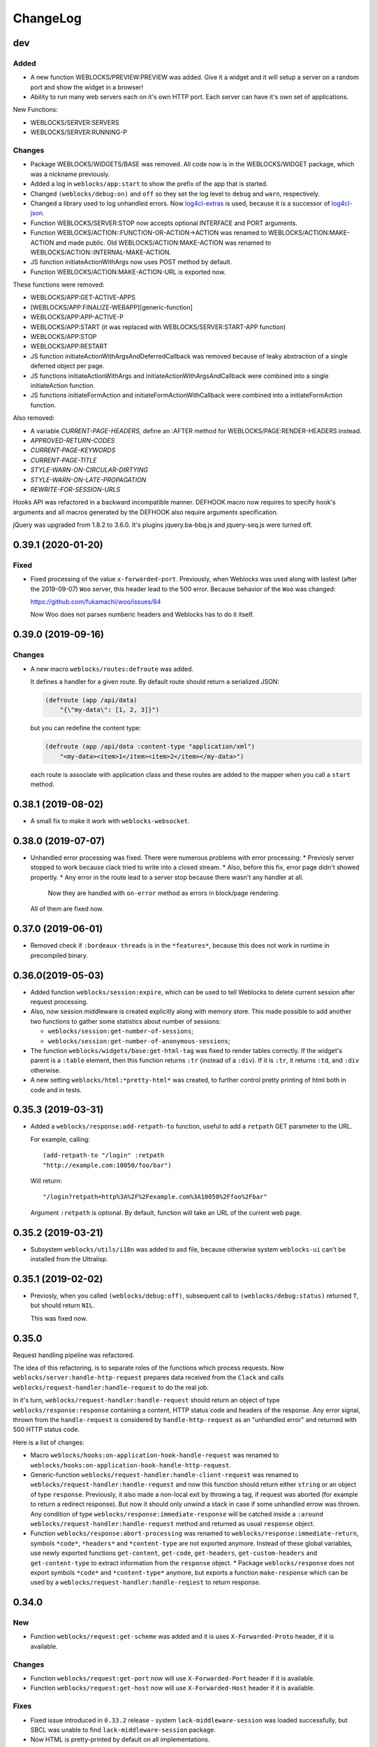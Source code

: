 ===========
 ChangeLog
===========

dev
===

Added
-----

* A new function WEBLOCKS/PREVIEW:PREVIEW was added. Give it a widget and it will setup
  a server on a random port and show the widget in a browser!
* Ability to run many web servers each on it's own HTTP port. Each server can have
  it's own set of applications.

New Functions:

* WEBLOCKS/SERVER:SERVERS
* WEBLOCKS/SERVER:RUNNING-P

Changes
-------

* Package WEBLOCKS/WIDGETS/BASE was removed. All code now is in the WEBLOCKS/WIDGET package,
  which was a nickname previously.
* Added a log in ``weblocks/app:start`` to show the prefix of the app
  that is started.
* Changed ``(weblocks/debug:on)`` and ``off`` so they set the log
  level to ``debug`` and ``warn``, respectively.
* Changed a library used to log unhandled errors. Now `log4cl-extras <https://github.com/40ants/log4cl-extras>`_ is used, because it is a successor of `log4cl-json <https://github.com/40ants/log4cl-json>`_.
* Function WEBLOCKS/SERVER:STOP now accepts optional INTERFACE and PORT arguments.
* Function WEBLOCKS/ACTION::FUNCTION-OR-ACTION->ACTION was renamed to WEBLOCKS/ACTION:MAKE-ACTION and made public.
  Old WEBLOCKS/ACTION:MAKE-ACTION was renamed to WEBLOCKS/ACTION::INTERNAL-MAKE-ACTION.
* JS function initiateActionWithArgs now uses POST method by default.
* Function WEBLOCKS/ACTION:MAKE-ACTION-URL is exported now.

These functions were removed:

* WEBLOCKS/APP:GET-ACTIVE-APPS
* [WEBLOCKS/APP:FINALIZE-WEBAPP][generic-function]
* WEBLOCKS/APP:APP-ACTIVE-P
* WEBLOCKS/APP:START (it was replaced with WEBLOCKS/SERVER:START-APP function)
* WEBLOCKS/APP:STOP
* WEBLOCKS/APP:RESTART
* JS function initiateActionWithArgsAndDeferredCallback was removed because of leaky
  abstraction of a single deferred object per page.
* JS functions initiateActionWithArgs and initiateActionWithArgsAndCallback were combined
  into a single initiateAction function.
* JS functions initiateFormAction and initiateFormActionWithCallback were combined
  into a initiateFormAction function.

Also removed:

* A variable *CURRENT-PAGE-HEADERS*, define an :AFTER method for WEBLOCKS/PAGE:RENDER-HEADERS instead.
* *APPROVED-RETURN-CODES*
* *CURRENT-PAGE-KEYWORDS*
* *CURRENT-PAGE-TITLE*
* *STYLE-WARN-ON-CIRCULAR-DIRTYING*
* *STYLE-WARN-ON-LATE-PROPAGATION*
* *REWRITE-FOR-SESSION-URLS*


Hooks API was refactored in a backward incompatible manner. DEFHOOK macro now requires
to specify hook's arguments and all macros generated by the DEFHOOK also require arguments
specification.

jQuery was upgraded from 1.8.2 to 3.6.0. It's plugins jquery.ba-bbq.js and jquery-seq.js were
turned off.


0.39.1 (2020-01-20)
===================

Fixed
-----

* Fixed processing of the value ``x-forwarded-port``. Previously, when Weblocks
  was used along with lastest (after the 2019-09-07) ``Woo`` server, this header
  lead to the 500 error. Because behavior of the ``Woo`` was changed:

  https://github.com/fukamachi/woo/issues/84

  Now Woo does not parses numberic headers and Weblocks has to do it itself.

0.39.0 (2019-09-16)
===================

Changes
-------

* A new macro ``weblocks/routes:defroute`` was added.

  It defines a handler for a given route. By default route should return
  a serialized JSON:

  .. code:: common-lisp
            
     (defroute (app /api/data)
         "{\"my-data\": [1, 2, 3]}")

  but you can redefine the content type:

  .. code:: common-lisp
 
     (defroute (app /api/data :content-type "application/xml")
         "<my-data><item>1</item><item>2</item></my-data>")

  each route is associate with application class and these routes
  are added to the mapper when you call a ``start`` method.


0.38.1 (2019-08-02)
===================

* A small fix to make it work with ``weblocks-websocket``.

0.38.0 (2019-07-07)
===================

* Unhandled error processing was fixed. There were numerous problems with error processing:
  * Previosly server stopped to work because clack tried to write into a closed stream.
  * Also, before this fix, error page didn't showed propertly.
  * Any error in the route lead to a server stop because there wasn't any handler at all.
    Now they are handled with ``on-error`` method as errors in block/page rendering.

  All of them are fixed now.

0.37.0 (2019-06-01)
===================

* Removed check if ``:bordeaux-threads`` is in the ``*features*``, because this does not work
  in runtime in precompiled binary.

0.36.0(2019-05-03)
===================

* Added function ``weblocks/session:expire``, which can be used to tell Weblocks to delete current session
  after request processing.
* Also, now session middleware is created explicitly along with memory store. This made possible to add
  another two functions to gather some statistics about number of sessions:

  * ``weblocks/session:get-number-of-sessions``;
  * ``weblocks/session:get-number-of-anonymous-sessions``;
  
* The function ``weblocks/widgets/base:get-html-tag`` was fixed to
  render tables correctly. If the widget's parent is a ``:table``
  element, then this function returns ``:tr`` (instead of a
  ``:div``). If it is ``:tr``, it returns ``:td``, and ``:div``
  otherwise.
* A new setting ``weblocks/html:*pretty-html*`` was created, to further control pretty printing of html
  both in code and in tests.

0.35.3 (2019-03-31)
===================

* Added a ``weblocks/response:add-retpath-to`` function, useful to add a
  ``retpath`` GET parameter to the URL.

  For example, calling::

    (add-retpath-to "/login" :retpath
    "http://example.com:10050/foo/bar")

  Will return::

    "/login?retpath=http%3A%2F%2Fexample.com%3A10050%2Ffoo%2Fbar"

  Argument ``:retpath`` is optional. By default, function
  will take an URL of the current web page.

0.35.2 (2019-03-21)
===================

* Subsystem ``weblocks/utils/i18n`` was added to asd file, because
  otherwise system ``weblocks-ui`` can't be installed from the Ultralisp.

0.35.1 (2019-02-02)
===================

* Previosly, when you called ``(weblocks/debug:off)``, subsequent
  call to ``(weblocks/debug:status)`` returned ``T``, but should return
  ``NIL``.

  This was fixed now.

0.35.0
======

Request handling pipeline was refactored.

The idea of this refactoring, is to separate roles of the functions
which process requests. Now ``weblocks/server:handle-http-request``
prepares data received from the ``Clack`` and calls
``weblocks/request-handler:handle-request`` to do the real job.

In it's turn, ``weblocks/request-handler:handle-request`` should return
an object of type ``weblocks/response:response`` containing a content,
HTTP status code and headers of the response. Any error signal, thrown
from the ``handle-request`` is considered by ``handle-http-request`` as
an "unhandled error" and returned with 500 HTTP status code.

Here is a list of changes:

* Macro ``weblocks/hooks:on-application-hook-handle-request`` was
  renamed to ``weblocks/hooks:on-application-hook-handle-http-request``.
* Generic-function ``weblocks/request-handler:handle-client-request``
  was renamed to ``weblocks/request-handler:handle-request`` and now
  this function should return either ``string`` or an object of type
  ``response``. Previously, it also made a non-local exit by throwing a
  tag, if request was aborted (for example to return a redirect
  response). But now it should only unwind a stack in case if some
  unhandled errow was thrown. Any condition of type
  ``weblocks/response:immediate-response`` will be catched inside a
  ``:around weblocks/request-handler:handle-request`` method and
  returned as usual ``response`` object.
* Function ``weblocks/response:abort-processing`` was renamed to
  ``weblocks/response:immediate-return``, symbols ``*code*``,
  ``*headers*`` and ``*content-type`` are not exported anymore. Instead
  of these global variables, use newly exported functions
  ``get-content``, ``get-code``, ``get-headers``, ``get-custom-headers``
  and ``get-content-type`` to extract information from the ``response`` object.
  * Package ``weblocks/response`` does not export symbols ``*code*`` and
  ``*content-type*`` anymore, but exports a function ``make-response``
  which can be used by a ``weblocks/request-handler:handle-reqiest`` to
  return response.

0.34.0
======

New
---

* Function ``weblocks/request:get-scheme`` was added and it is uses
  ``X-Forwarded-Proto`` header, if it is available.

Changes
-------

* Function ``weblocks/request:get-port`` now will use ``X-Forwarded-Port``
  header if it is available.
* Function ``weblocks/request:get-host`` now will use ``X-Forwarded-Host``
  header if it is available.

Fixes
-----

* Fixed issue introduced in ``0.33.2`` release - system
  ``lack-middleware-session`` was loaded successfully, but SBCL was
  unable to find ``lack-middleware-session`` package.
* Now HTML is pretty-printed by default on all implementations.
* Function ``weblocks/request:get-uri`` was fixed to work correctly when
  server is behind a reverse proxy which provides ``X-Forwarded-*`` headers.

0.33.2 (2018-12-06)
===================

Fixes
-----

* Added dependency on ``lack-middleware-session`` system
  because wee use it to store sessions.

0.33.1 (2018-11-24)
===================

Improvements
------------

* Now unhandled exceptions are logged with tracebacks if you are using
  ``log4cl-json`` library. To turn it on, just do:

  .. code:: common-lisp

     (log4cl-json:setup)

Fixes
-----

* Function ``response:redirect`` and it's JS counterpart was fixed
  and now work as expected.
* Request processing was streamlined and now
  ``weblocks/server:handle-request`` does not contain non-local
  exits. This fixes usage of the ``handle-request`` hook, because
  previously, if you wrap some code around ``(call-next-hook)``, then
  part following ``call-next-hook`` was ignored.

  For example:

  .. code:: common-lisp


     (weblocks/hooks:on-application-hook-handle-request
       connect-to-database ()

       (let ((success nil))
         (unwind-protect (progn (setup-transaction)
                                (weblocks/hooks:call-next-hook)
                                (setf success t))
           (if success
               (commit)
               (rollback)))))

  Before this fix, ``rollback`` always called, because execution never
  hitted ``(setf success t)``. Now this is fixed.


0.33.0 (2018-11-22)
===================

Changes
-------

* Removed external symbol ``weblocks/app:make-uri`` because it wasn't
  fbound to any function after some refactoring.

  Use ``weblocks/response:make-uri`` instead.

Fixes
-----

* A separate file ``widget.lisp`` was added to define a
  ``weblocks/widget`` package. This solves issues when
  ASDF package inferred loading is unable to find ``weblocks/widget``
  system. Seems it plays badly when ``weblocks/widget`` is nickname for
  ``weblocks/widgets/base``.

0.32.1 (2018-08-13)
===================

Changes
-------

* A new hook was added - ``start-weblocks``. It is called around the
  code in ``(weblocks/server:start)`` and can be used to setup some
  additional routes, for example.

Fixes
-----

* Previosly, there was an error if you are using ASDF's package inferred
  system class and don't have explicit dependency on the ``weblocks``
  page.

  The error was raised during code loading::

    ;;; > Error: There is no applicable method for the generic function:
    >          #<STANDARD-GENERIC-FUNCTION WEBLOCKS/JS/BASE:MAKE-JS-BACKEND #x3020027E292F>
    >        when called with arguments:
    >          (:JQUERY)

  Now it is fixed and package ``weblocks/js/jquery`` is a dependency of
  ``weblocks/server`` and always loads.

0.32.0 (2018-06-26)
===================

* Now weblocks system explicitly requires ASDF >= 3.1, because it uses
  ``package-inferred-system`` class.

0.31.1 (2018-06-16)
===================

* Fixed error about missing 'bool type under SBCL.

0.31.0 (2018-05-29)
===================

* We don't enforce ``*print-pretty*`` inside of
  ``weblocks/html:with-html`` macro. This hack was required because
  the bug in the spinneret, which was fixed at 2018-01-04:

  https://github.com/ruricolist/spinneret/commit/06b280612aff07cf376f593746d080230f2c7462

0.30.1 (2018-05-20)
===================

* Error was fixed when you are trying to start a server which is already
  running. Now you have a "restart" to stop the old version of the
  server before starting the new one.

  However, it does not work with ``Woo`` server, because C library libev
  crashes with error::

    Assertion failed: (("libev: a signal must not be attached to two different loops", !signals [w->signum - 1].loop || signals [w->signum - 1].loop == loop)), function ev_signal_start, file ev.c, line 4082


0.30.0 (2018-05-19)
===================

* Fixed the order of commands for frontend. Now they are returned in the chronological order.

0.29.0 (2018-05-05)
===================

Backward incompatibilities
--------------------------

Class ``weblocks/dependencies:dependency`` now requires that ``type``
attribute shoulde be of type ``(member :css :js :png :jpg :gif)``

Also, functions ``make-local-js-dependency``,
``make-local-css-dependency``, ``make-local-image-dependency``,
``make-remote-js-dependency`` and ``make-remote-css-dependency`` were
removed from package ``weblocks/dependencies``. Use ``make-dependency``
function, it will figure out which dependency type to create itself.

Improvements
------------

A new function ``weblocks/debug:get-session-value`` was added. It can be
used to get values from the last session seen by weblocks.


0.28.0 (2018-04-23)
===================

Error handling was fixed. Previously it aborted Woo's worker thread and
break the server.

Variable ``weblocks/variables::*catch-errors-p*`` was renamed to
``weblocks/variables::*invoke-debugger-on-error*`` and it's value was
inverted. If this variable is True, then debugger will be
invoked. Otherwise - Weblocks will return 500 error page.

Argument ``:invoke-debugger-on-errors`` of ``weblocks/debug:on``
function was renamed to ``:invoke-debugger-on-error``.

Method ``weblocks/error-handler:on-error`` now is called when you abort
request processing from the debugger. It is called with current app as
the first argument and the ``nil`` instead of condition.

0.27.2 (2018-04-09)
===================

Fixed a typo in  ``string-widget`` and ``funcall-widget`` package definitions.

0.27.1 (2018-04-09)
===================

Now ``string-widget`` and ``funcall-widget`` depends on
``weblocks/widgets/base`` instead of ``weblocks/widget.

0.27.0 (2018-03-11)
===================

Reloading of the defapp definition now does not tries to restart an
application. Previously, restart caused the problem – when there is only
one application, whole Weblocks server was shut down. So, I've removed
this implicit action.

Code which logs action result on the client-side was improved.

0.26.0 (2018-02-20)
===================

Symbols ``add-application-hook``, ``add-request-hook``,
``add-session-hook``, ``prepare-hooks`` and ``call-hook``
aren't exported from ``weblocks/hooks`` anymore. Use new macro
``defhook`` instead.

Here is how it works:

You use ``defhook`` as the toplevel form of your file if you want to define
a new hook. This macro will create few other macroses in
``weblocks/hooks`` package and will export them. For example:

.. code:: common-lisp

   (defhook database-opened
      "This hook is called when your application opens a database.")

This code will add these macroses into the ``weblocks/hooks`` package:
``on-session-hook-database-opened``,
``on-request-hook-database-opened``,
``on-application-hook-database-opened``,
``with-database-opened-hook`` and
``call-database-opened-hook``.

You need to wrap code, which opens a database, with
``with-database-opened-hook``:

.. code:: common-lisp

   (weblocks/hooks:with-database-opened-hook ()
      (do-some-staff-to-open-database))

And in any other piece of code, you can define callbacks, using one of
other three macroses:

.. code:: common-lisp

   (weblocks/hooks:on-session-hook-database-opened
       log-database-opening ()

     (weblocks/hooks:call-next-hook)
     (log:info "Database was opened"))

Usage of ``defhook`` macro gives more transparency to all defined hooks,
because all of them now visible as external symbols in
``weblocks/hooks`` package.

0.25.2 (2018-02-04)
===================

System ``weblocks/hooks`` now depends on ``log4cl`` and
``metatilities``, because previously sometimes it was impossible to load ``weblocks``.

0.25.1 (2018-02-04)
===================

Old tests for widgets, removed from core framework were removed.

Tests for widget's MOP methods were ported to Rove.

Package ``weblocks/utils/close`` now loaded with main ``:weblocks``
system.

Few old widget tests were removed.

Added function ``weblocks/session:reset`` which resets current session.

0.25.0 (2018-01-31)
===================

Good news, everyone!
--------------------

Quickstart tutorial was fixed!

Widget related changes
----------------------

Function ``render-widget`` was replaced with ``weblocks/widget:render
:around`` method. Method implementation were moved to
``weblocks/widgets/render-methods``.

Funcall-widget's package was refactored to conform package inferred
requirements.

Actions processing
------------------

Function ``make-js-action`` was moved to ``weblocks/actions`` package.

Application and server restarting
---------------------------------

Package ``weblocks/app`` now exports functions ``stop`` and ``restart``.
Previously they were internal and were called like ``stop-webapp`` and
``restart-webapp``.

Package ``weblocks/server`` does not export ``start-weblocks`` and
``stop-weblocks`` functions. They were replaced with just ``start`` and
``stop``. Also, it's internal generics ``start`` and ``stop`` were
renamed and transformed to ``start-server`` and ``stop-server``
functions.

Session initialization changes
------------------------

File ``default-application.lisp`` was removed, because now every
application has default session initialization method.

File ``default-init.lisp`` was refactored. Now it provides default
method for ``weblocks/session:init`` generic and ``:around`` method for
same generic, which allows end user just to return a string or a
function from his ``init`` method.

Now user can return any string or function from his method
``weblocks/session:init`` and it will be passed to a new generic
``weblocks/widget:create-widget-from`` to create a root widget. You can
also define ``create-widget-from`` for you custom types.

Debug
-----

Function ``weblocks/debug:on`` now turns on mode when Weblocks does not
intercept unhandled conditions, but calls an interactive debugger.

Removals
--------

* ``session-name-string-pair`` this function was removed in previous
  releases, but didn't find it's way to the changelog, still used in
  some older tests not ported to the Rove.

* Macro ``defrender`` was removed.


0.24.0 (2018-01-29)
===================

All rendering code was refactored.

Macroses ``with-html`` and ``with-html-to-string`` replaced
with ``weblocks.html:with-html`` and ``weblocks.html:with-html-string``.
Stream ``*weblocks-output-stream*`` was moved to
``weblocks.html::*stream*`` and is not external anymore. Please, don't
use it directly.

Widget refactorings
-------------------

Procedure ``update-widget-tree`` was removed and not widgets can't
change html header's tags, description, title, etc. If you need this,
change them in the ``render`` method.

Macro ``root-widget`` was removed and replaced with function
``weblocks.widgets.root:get``.

Request level
-------------

Functions ``post-action-redirect``, ``post-render-redirect`` and
``initial-request-p`` were removed from ``weblocks`` package.

Function ``pure-request-p`` was moved to ``weblocks.request`` package.

Variable ``*json-content-type*`` was removed.

Variable ``*latest-request*`` was moved to
``weblocks.debug:*latest-request*``.

Functions ``parse-location-hash``, ``ajax-request-p`` were moved to
``weblocks.request`` package.

Function ``redirect`` was moved to ``weblocks.response:redirect``.
Functionality, related to opening another window instead of redirection
or deferring redirection until the end of action or rendering was
removed.

Request handler
---------------

Functions ``remove-duplicate-dirty-widgets``,
``update-location-hash-dependents`` and ``update-widget-tree`` were
removed.

Call to ``weblocks::update-dialog-on-request`` from
``handle-client-request`` was commented.


Error handler
-------------

Generic method ``weblocks/error-handler:on-error`` now accepts two
arguments - application object and condition.


Application level
-----------------

All code from ``uri-parameters-slotmap.lisp`` was removed.

All code, related to application class, was moved to the package
``weblocks.app``. Base aplication class was renamed to
``weblocks.app:app``, and macro for definition of the new
application was renamed to ``weblocks.app:defapp``.

All code related to application's metaclass, was moved to
the package ``weblocks.app-mop``. Metaclass was renamed to
``weblocks.app-mop:app-class``.

Application's slot ``html-indent-p`` and corresponding accessor
``weblocks-webapp-html-indent-p`` were removed because now spinneret
generates non indented code.

Slot ``init-user-session`` was completely removed and replace with a generic
``weblocks.session:init``.

These dependency related slots and accessors were removed:

* ``application-dependencies``
* ``weblocks-webapp-application-dependencies``
* ``bundle-dependency-types``
* ``version-dependency-types``
* ``gzip-dependency-types``

And macro for defining a special readers for them was removed as well:
``def-debug-p-slot-readers``.

Also, these arguments to ``defapp`` was removed:
``:ignore-default-dependencies``, ``:dependencies``

Function ``update-thread-status`` and method ``webapp-update-thread-status``
were removed.

Function ``get-webapps-for-class`` was renamed to ``app-active-p`` and
now returns ``t`` if application of given class is already active.

Function ``start-webapp`` was renamed to ``weblocks.app:start``.

Function ``get-webapp`` was renamed to ``get-active-app`` and optional
argument ``error-p`` was renamed to keyword argument ``signal-error``.

Function ``find-app`` was removed.

Function ``in-webapp`` was moved to ``weblocks.debug:in-app``.

Variable ``*default-webapp*`` was removed.

Variable ``*active-webapps*`` was renamed to
``weblocks.app::*active-apps*`` and made internal. Use
``weblocks.app:get-active-apps`` function.

Reader ``weblocks-webapp-prefix`` was renamed to
``weblocks.app:get-prefix``.

Slot ``default-store-name`` and its accessor
``webapp-default-store-name`` were removed.

Variable ``*current-webapp*`` was moved to
``weblocks.variables::*current-app*``.

Functions ``compute-webapp-public-files-uri-prefix``,
``compute-webapp-public-files-uri-prefix``,
``compute-webapp-public-files-path``,
``make-webapp-public-file-uri``,
``weblocks-webapp-public-files-cache-time`` and variable
``*default-public-files-path*`` were removed because
now there is another way to serve static.

Function ``webapp-serves-hostname`` was renamed to
``weblocks.app:app-serves-hostname-p`` and now accepts app as the first
argument and hostname as the second.


Variable ``*uri-tokens*`` was removed and weblocks does not set
'last-request-uri session value to all uri tokens anymore.

Macro ``with-webapp`` was moved to ``weblocks.app:with-app``.

Function ``webapp-permanent-action`` was moved to
``weblocks.app-actions:get-action``.

Function ``add-webapp-permanent-action`` was moved to
``weblocks.app-actions:add-action`` and ``remove-webapp-permanent-action`` to
``weblocks.app-actions:remove-action``.

Macroses ``define-permanent-action`` and ``define-permanent-action/cc``
were moved to ``weblocks.app-actions:define-action`` and
``weblocks.app-actions:define-action/cc``.

Function ``make-webapp-uri`` was removed, use
``weblocks/response:make-uri`` instedad.

Accessor ``webapp-js-backend`` was renamed to get-js-backend

These functions were moved into the separate package
``weblocks.current-app`` and renamed:

* ``webapp-prefix`` -> ``get-prefix``;

Actions and commands
--------------------

Function ``weblocks.actions:add-command`` was moved to
``weblocks.commands``.

Function ``weblocks:get-request-action`` was moved to
``weblocks/actions:get-request-action``

Keyword argment ``:action`` was removed from action calls.

Javascript
----------

Package ``weblocks.js`` was renamed to ``weblocks/js/base``.

Functions ``escape-script-tags``, ``%js`` and macroses
``with-javascript``, ``with-javascript-to-string`` were moved to the
package ``weblocks/js/base``.

Variables
---------

These variables were moved from ``weblocks`` package to
``weblocks/variables``:

* ``*current-page-title*``
* ``*current-page-keywords*``
* ``*current-page-headers*``
* ``*rewrite-for-session-urls*``
* ``*default-content-type*``
* ``*ignore-missing-actions*``

Symbols moved from :weblocks to other packages
----------------------------------------------

To :weblocks/widgets/dom
~~~~~~~~~~~~~~~~~~~~~~~~

* ``dom-object-mixin``
* ``dom-id``

To :weblocks/utils/uri
~~~~~~~~~~~~~~~~~~~~~~

* ``request-uri-path``
* ``add-get-param-to-url``
* ``remove-parameter-from-uri``

To :weblocks/linguistic/grammar
~~~~~~~~~~~~~~~~~~~~~~~~~~~~~~~

* ``pluralize``
* ``singularize``
* ``proper-number-form``
* ``vowelp``
* ``consonantp``
* ``proper-indefinite-article``
* ``articlize``
* ``*current-locale*``
* ``current-locale``
* ``russian-proper-number-form``
* ``noun-vocative-to-genitive``
* ``*debug-words-forms*``
* ``*debug-words-genders*``
* ``determine-gender``

To weblocks/utils/warn
~~~~~~~~~~~~~~~~~~~~~~

* ``style-warn``
* ``webapp-style-warning`` renamed to ``style-warning``.
* ``non-idempotent-rendering``
* ``misunderstood-action``

To weblocks/actions
~~~~~~~~~~~~~~~~~~~

* ``function-or-action->action``
* ``make-action``
* ``generate-action-code``


Removals
--------

To make Weblocks core smaller, many files were removed: ``views``, ``widgets``,
``html-parts``, ``utilities``.

Systems ``weblocks-util``, ``weblocks-testutils`` were removed.

Accessor ``dom-class`` and generic function ``dom-classes`` were removed
and replaced with generic function ``weblocks/widget:get-css-classes``.

Generic function ``weblocks:handle-error-condition`` was removed.

Variable ``*dirty-widgets*`` was removed along with
``render-dirty-widgets`` function.


Dependencies
------------

Rendering of remote (non cached) dependencies was fixed.

0.23.0 (2018-01-11)
===================

* Symbol ``weblocks.routes:*routes*`` is not external anymore.
  Use ``weblocks.routes:add-route`` and ``weblocks.routes:get-route``
  to add new routes and to search a route matched on a path.
* Fixed getting the rendered widgets in ``weblocks.widget:update``
  method when making ``:update-widget`` or ``:insert-widget (before)``
  commands.
* Temporary added method ``weblocks::child-of-p`` for new type of
  widget. This should fix some issues, with widgets updating.

0.22.2 (2018-01-07)
===================

* Class ``weblocks.widget:widget`` was exported, to make possible to
  define widgets based on it and some mixins.

0.22.1 (2018-01-07)
===================

* Code broken in previos release was fixed.


0.22.0 (2018-01-06)
===================

Most functions from ``weblocks.request`` were refactored and renamed:

* ``request-parameters`` -> ``get-parameters``;
* ``request-parameter`` -> ``get-parameter``;
* ``request-header`` -> ``get-header``;
* ``remove-request-header`` -> ``remove-header``;
* ``request-server-name`` -> ``get-host``;
* ``request-server-port`` -> ``get-port``;
* ``request-uri`` -> ``get-uri`` (and now it returns full URI with
  scheme, host and port;
* ``request-path-info`` -> ``get-path`` (and now it has keyword argument
  ``with-params`` to copy behaviour of old ``request-uri`` and return
  strings like ``/some/path?with=parameters``;
* ``request-method`` -> ``get-method``.

All these function now accept keyword argument ``:request``. Previously
it was ``&optional``.

Another change is a new function ``weblocks.response:make-uri``. It can
be used to build new uri, based on the uri of the current request. This
can be useful when embedding links into emails, for example.

.. warning:: These changes require a newer version of Lack.

   I've made a pull request https://github.com/fukamachi/lack/pull/31
   it is not merged yet, so, alternative version of Lack can be used, by
   installing it using Qlot, from here:

   https://github.com/40ants/lack

0.21.0 (2018-01-01)
===================

* Macro ``weblocks.session:get-value`` was replaced with a regular
  function.
* Function ``weblocks.session:set-value`` was removed and replaced with
  a setter ``(setf get-value)``.

0.20.1 (2017-12-20)
===================

* Removed debug these debug messages from client-side JS:

  * LOADED;
  * Starting AJAX;
  * Stopping AJAX progress;
  * Some AJAX error;
  * Action success.

0.20.0 (2017-12-15)
===================

* Package ``weblocks.debug`` now does not export ``*on`` variable,
  but provides three functions ``on``, ``off`` and ``status``.
* New method ``weblocks.server:serve-static-file`` was introduced.
  It can be used to create static routes which will respond with
  file's content. For example, you could add this to your app's
  ``initialize-instance`` method:

  .. code:: common-lisp

     (weblocks.server:serve-static-file
        "/favicon.png"
        (asdf:system-relative-pathname :app "favicon.png"))

0.19.2 (2017-11-29)
===================

* Now weblocks rebinds ``*random-state*`` to itself for each request to
  allow it to use ``setf`` and change ``*random-state*`` until the end
  of request processing.

0.19.1 (2017-11-23)
===================

* Dirty widgets rendering was fixed.

0.19.0 (2017-11-13)
===================

* Variable ``*expired-action-handler*``, method
  ``expired-action-handler`` and function
  ``default-expired-action-handler`` were replaced with method
  ``weblocks.actions:on-missing-action``.
* Now we are trying to call action only if action's name was given.
* Old method ``weblocks:handle-client-request ((app weblocks-webapp))``
  was removed. Look at it's newer version in ``weblocks.request-handler``.


0.18.0 (2017-11-12)
===================

* Commented out call to ``update-widget-tree`` inside of ``(setf
  widget-children)``, because it breaks on
  ``(get-widgets-by-type 'selector :root obj)`` sometimes. Seems this is
  because I've removed selector's code previously.

  .. warning:: Probably parent/children handling code will be removed soon.
* Backtrace printing code was replaced with direct usage of
  ``trivial-backtrace:print-backtrace``.

* Call to ``prepare-hooks`` was moved from ``weblocks.request-handler:handle-client-request``
  to the the weblocks.server:handler-request, to fix session hooks processing when
  ``:process-request`` hook is called.

0.17.2 (2017-11-11)
===================

* Error handling code was fixed. It was broken in 0.17.1 and prevented
  system loading.

0.17.1 (2017-11-11)
===================

* Fixed error handling when debug mode is "off". Now weblocks returns
  result of ``(weblocks.error-handler:on-error app)`` call.

0.17.0 (2017-11-11)
===================

* Added a ``weblocks.actions`` package.
* Also, a ``commands`` were introduced. Commands describe remote calls
  which have to be applied on a client as a result of action's
  execution. Previously, weblocks used similar technic to replace dirty
  widgets and to execute some javascript code before or after
  replacement. The new mechanism of "commands" is more generic and uses
  the JSON-RPC to pass function name and parameters from backend to
  client-side.
* Added ``weblocks.session:in-session-p`` function which returns ``t``
  if session data can be retrived or stored without error.
* Now function ``initiateActionWithArgsAndCallback`` send arguments as
  JSON payload. This allows to send any datastructures as action's params.
* Function ``weblocks.response:send-script`` was changed to use new
  mechanizm with commands. When you send script from the action, it will
  add a command ``:execute-code`` to the stack. All commands are
  executed in same order as they were added. If you want some code to be
  executed before widget update, just execute ``send-code`` before
  ``weblocks.widget:update``.

0.16.0 (2017-11-04)
===================

* New package was introduced - ``weblocks.widget`` it contains a new
  ``widget`` class with simplified rendering based on ``spinneret``
  templating library.
* Now class ``route`` is exported from ``weblocks.routes`` and should be
  used instead of ``routes:route``.
* New package ``weblocks.error-handler`` was introduced. It contains a
  ``on-error`` generic method which is called when some unhandled error
  raise by application.
* Fixed issue of adding multuple routes mapped to the same path. Now if
  url mapper already have a route all subsequent attempts to add a route
  with same path are ignored.
* Fixed error::

    Undefined function WEBLOCKS:WEBAPP-SESSION-KEY called with arguments
    (#<APP::APP #x3020052F01DD>)
* Fixed ``Content-Type`` of the default 500 page. Previously it was
  ``plain/text`` and browser didn't undestand that and downloaded the
  file.

  Now ``Content-Type`` is ``text/plain``.

0.15.0 (2017-11-03)
===================

* Now weblocks does not checks if all tokens from URL were consumed by
  app during root widget rendering. Previously it returned 404 if some
  token weren't consumed. Implement this logic in your app if needed.
* Macro ``assert-hooks-called`` was changed to return hooks in the order
  they were called. Also, now it waits hooks description as a DSL,
  like:

  .. code:: common-lisp

     (assert-hooks-called
       (:fact-created contact "vasya@pupkin.com")
       (:fact-removed contact "vasya@pupkin.com"))

* New system ``weblocks-testutils`` was introduced. It
  compiles ``weblocks.t.utils`` package which macroses useful for
  unittesting.

  Also, a new macro ``catch-hooks`` was added to check if some
  hooks were called during a unittest.

* Now weblocks does not open a new tab or window on 500 error
  during an action execution.

0.14.4 (2017-10-07)
===================

* No more ``declaim optimize`` in different places. These
  declarations changed compiler's settings at unexpected moments.
* Fixed error happened when "File not found", and now
  ``with-hook`` macro returns the value of the last form's evaluation.

0.14.3 (2017-09-23)
===================

* Default method of ``render-page`` was fixed to really wrap
  page with ``<html>...`` block.

* Fixed a way how weblocks.debug:*latest-session* is
  processed.

* Function ``weblocks.request:remove-request-header`` now
  returns a new instance of request object and does not modify the
  original request. This fixes issue in ``weblocks-websocket``.

0.14.2 (2017-09-22)
===================

* Added package ``weblocks.debug`` and keeping latest
  session was rewritten using ``:process-request`` hook.

0.14.1 (2017-09-22)
===================

* Added function ``weblocks.request:remove-request-header``.
* Added a hook ``(:reset-session session)``, which is
  called around a code for clearing given session. Right now it is
  called only from ``weblocks.sessions:reset-latest-session``.

0.14.0 (2017-09-20)
===================

* ``html``, ``menu``, ``suggest`` and ``repl`` utilities
  were excluded.
* Code which was in ``request-handler.lisp``, was excluded
  from build and partly moved to ``request-handler2.lisp``.
* Added ``:stop-weblocks`` hook.
* Misc helper for repl were removed: ``sessions``,
  ``in-session`` and ``pt``. May be the will be restored in separate
  package.
* Page boilerplate rendering method ``render-page`` now
  does not use complex templating with contextes.
* Symbols refactoring:
  * ``*style-warn-on-circular-dirtying*`` variable ->
    ``weblocks.variables``;
  * ``*style-warn-on-late-propagation*`` variable ->
    ``weblocks.variables``;
  * ``gen-id`` function -> ``weblocks.session``;
  * ``send-script`` function -> ``weblocks.response``;
  * ``with-html-form`` macro -> ``weblocks-ui``;
  * ``*approved-return-codes*`` variable -> ``weblocks.variables``;
  * ``handle-ajax-request`` method -> ``weblocks.request-handler``;
  * ``update-location-hash-dependents`` function ->
    ``weblocks.request-handler``.
  * ``render-link`` function was moved to ``weblocks-ui.form`` in
    separate system.

0.13.11 (2017-09-12)
====================

* Added ``weblocks.hooks:call-hook`` helper.
* Now ``call-next-hook`` is called automatically if it
  wasn't called explicitly.

0.13.10 (2017-09-06)
====================

Changes in weblocks.request-hooks:
----------------------------------

* Package ``weblocks.request-hooks`` was renamed to ``weblocks.hooks``.
* Macro ``with-dynamic-hooks`` was renamed to ``with-hook``.
* Functions add-application-hook, add-session-hook, add-request-hook
  became a macroses and their argument lists were changed. Now the
  should be used like:

  .. code-block:: lisp

     (weblocks.hooks:add-session-hook
              :some-hook
              my-beautiful-callback (param)
            (do-something-useful-with param))

  ``weblocks.request-hooks:eval-hooks`` was renamed to
  ``weblocks.hooks:call`` and now can be called with params:

  .. code-block:: lisp

     (weblocks.hooks:call :some-hook
           first-param
           second-param)

0.13.10 (2017-09-06)
====================

* Added ``:handle-request`` dynamic hook called around request handling code.

  Called when ``weblocks.request:*request*`` and ``weblocks.session:*session*`` are already bound.

0.13.9 (2017-09-02)
===================

* Added integrity field for remove javascript dependencies.
  Also, ``get-cross-origin`` and ``:cross-origin`` were removed to
  ``get-crossorigin`` and ``:crossorigin``, to conform the html
  attibute's spelling.

0.13.8 (2017-09-02)
===================

* Fixed error on ``(weblocks:redirect...)`` call.
* Fixed dependency handling in ajax requests.
* Now if unhandled exception occure, Woo's handler remains
  working. Previously, handler's thread shut down on any unhandled exception.
* Ajax progress now does not inserted into the document,
  but if element with id ``ajax-progress`` is present, it will be shown
  and hidden by jQuery's ``.show`` and ``.hide`` methods. Also, they
  take optional speed parameters from ``data-*`` attributes
  ``data-show-speed`` and ``data-hide-speed``.

* Reformatted documentation. Started to `keep a changelog
  <http://keepachangelog.com/>`_.

0.13.7 (2017-04-15)
===================

* Previous history wasn't tracked.
